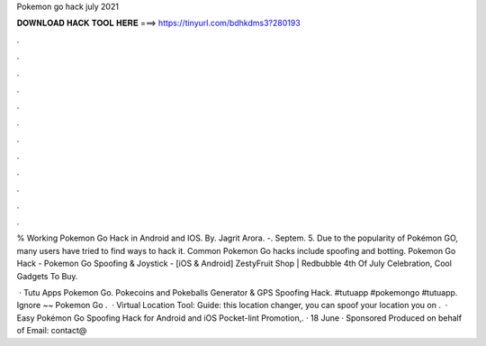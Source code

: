 Pokemon go hack july 2021



𝐃𝐎𝐖𝐍𝐋𝐎𝐀𝐃 𝐇𝐀𝐂𝐊 𝐓𝐎𝐎𝐋 𝐇𝐄𝐑𝐄 ===> https://tinyurl.com/bdhkdms3?280193



.



.



.



.



.



.



.



.



.



.



.



.

% Working Pokemon Go Hack in Android and IOS. By. Jagrit Arora. -. Septem. 5. Due to the popularity of Pokémon GO, many users have tried to find ways to hack it. Common Pokemon Go hacks include spoofing and botting. Pokemon Go Hack - Pokemon Go Spoofing & Joystick - [iOS & Android] ZestyFruit Shop | Redbubble 4th Of July Celebration, Cool Gadgets To Buy.

 · Tutu Apps Pokemon Go. Pokecoins and Pokeballs Generator & GPS Spoofing Hack. #tutuapp #pokemongo #tutuapp. Ignore ~~ Pokemon Go .  ·  Virtual Location Tool: Guide: this location changer, you can spoof your location you on .  · Easy Pokémon Go Spoofing Hack for Android and iOS Pocket-lint Promotion,. · 18 June · Sponsored Produced on behalf of Email: contact@
